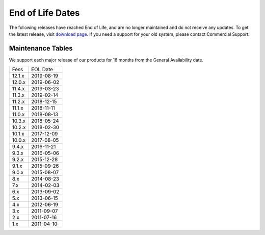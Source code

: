 =================
End of Life Dates
=================

The following releases have reached End of Life, and are no longer maintained and do not receive any updates.
To get the latest release, visit  `download page <downloads.html>`__.
If you need a support for your old system, please contact Commercial Support.

Maintenance Tables
==================

We support each major release of our products for 18 months from the General Availability date.

+--------+------------+
| Fess   | EOL Date   |
+--------+------------+
| 12.1.x | 2019-08-19 |
+--------+------------+
| 12.0.x | 2019-06-02 |
+--------+------------+
| 11.4.x | 2019-03-23 |
+--------+------------+
| 11.3.x | 2019-02-14 |
+--------+------------+
| 11.2.x | 2018-12-15 |
+--------+------------+
| 11.1.x | 2018-11-11 |
+--------+------------+
| 11.0.x | 2018-08-13 |
+--------+------------+
| 10.3.x | 2018-05-24 |
+--------+------------+
| 10.2.x | 2018-02-30 |
+--------+------------+
| 10.1.x | 2017-12-09 |
+--------+------------+
| 10.0.x | 2017-08-05 |
+--------+------------+
| 9.4.x  | 2016-11-21 |
+--------+------------+
| 9.3.x  | 2016-05-06 |
+--------+------------+
| 9.2.x  | 2015-12-28 |
+--------+------------+
| 9.1.x  | 2015-09-26 |
+--------+------------+
| 9.0.x  | 2015-08-07 |
+--------+------------+
| 8.x    | 2014-08-23 |
+--------+------------+
| 7.x    | 2014-02-03 |
+--------+------------+
| 6.x    | 2013-09-02 |
+--------+------------+
| 5.x    | 2013-06-15 |
+--------+------------+
| 4.x    | 2012-06-19 |
+--------+------------+
| 3.x    | 2011-09-07 |
+--------+------------+
| 2.x    | 2011-07-16 |
+--------+------------+
| 1.x    | 2011-04-10 |
+--------+------------+

